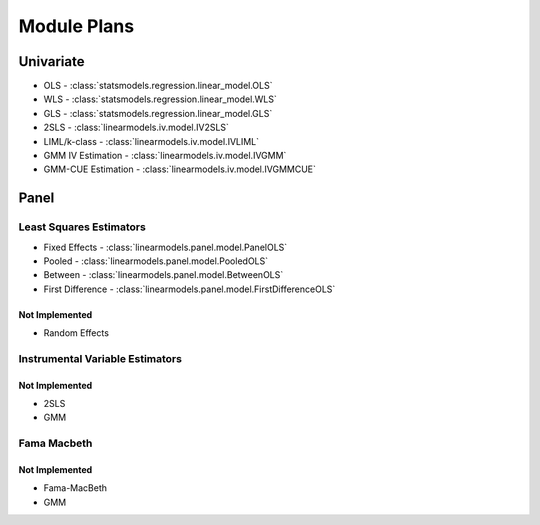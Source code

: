 Module Plans
------------

Univariate
==========

*  OLS - :class:`statsmodels.regression.linear_model.OLS`
*  WLS - :class:`statsmodels.regression.linear_model.WLS`
*  GLS - :class:`statsmodels.regression.linear_model.GLS`
* 2SLS - :class:`linearmodels.iv.model.IV2SLS`
* LIML/k-class - :class:`linearmodels.iv.model.IVLIML`
* GMM IV Estimation - :class:`linearmodels.iv.model.IVGMM`
* GMM-CUE Estimation - :class:`linearmodels.iv.model.IVGMMCUE`

Panel
=====

Least Squares Estimators
************************

* Fixed Effects - :class:`linearmodels.panel.model.PanelOLS`
* Pooled - :class:`linearmodels.panel.model.PooledOLS`
* Between - :class:`linearmodels.panel.model.BetweenOLS`
* First Difference - :class:`linearmodels.panel.model.FirstDifferenceOLS`

Not Implemented
~~~~~~~~~~~~~~~
* Random Effects

Instrumental Variable Estimators
********************************
Not Implemented
~~~~~~~~~~~~~~~
* 2SLS
* GMM


Fama Macbeth
************

Not Implemented
~~~~~~~~~~~~~~~
* Fama-MacBeth
* GMM
